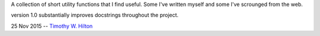 A collection of short utility functions that I find useful.  Some I've
written myself and some I've scrounged from the web.

version 1.0 substantially improves docstrings throughout the project.

25 Nov 2015 --  `Timothy W. Hilton <thilton@ucmerced.edu>`_
